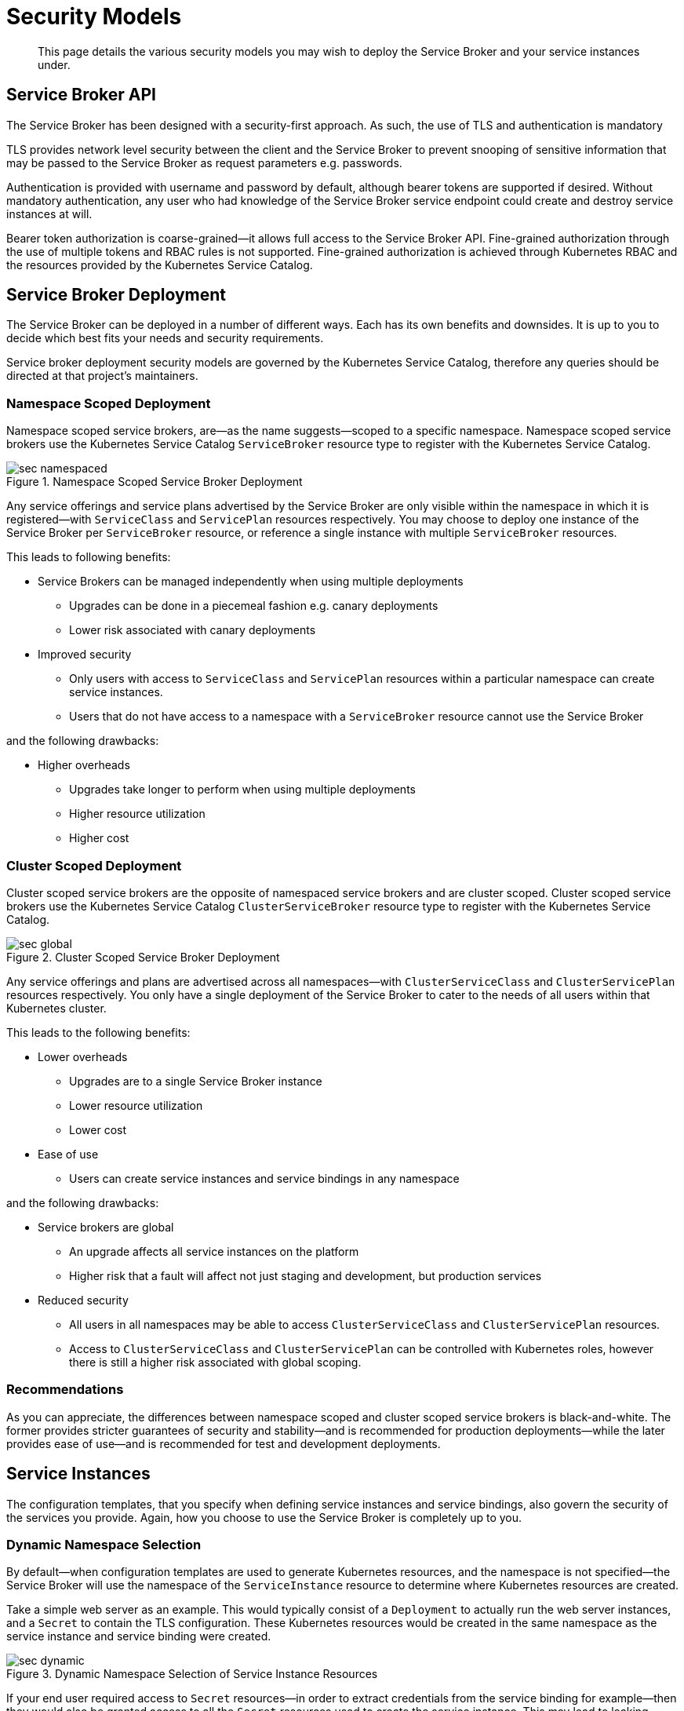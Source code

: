 = Security Models

[abstract]
This page details the various security models you may wish to deploy the Service Broker and your service instances under.

ifdef::env-github[]
:relfileprefix: ../
:imagesdir: https://github.com/couchbase/service-broker/raw/master/documentation/modules/ROOT/assets/images
endif::[]

== Service Broker API

The Service Broker has been designed with a security-first approach.
As such, the use of TLS and authentication is mandatory

TLS provides network level security between the client and the Service Broker to prevent snooping of sensitive information that may be passed to the Service Broker as request parameters e.g. passwords.

Authentication is provided with username and password by default, although bearer tokens are supported if desired.
Without mandatory authentication, any user who had knowledge of the Service Broker service endpoint could create and destroy service instances at will.

Bearer token authorization is coarse-grained--it allows full access to the Service Broker API.
Fine-grained authorization through the use of multiple tokens and RBAC rules is not supported.
Fine-grained authorization is achieved through Kubernetes RBAC and the resources provided by the Kubernetes Service Catalog.

== Service Broker Deployment

The Service Broker can be deployed in a number of different ways.
Each has its own benefits and downsides.
It is up to you to decide which best fits your needs and security requirements.

Service broker deployment security models are governed by the Kubernetes Service Catalog, therefore any queries should be directed at that project's maintainers.

=== Namespace Scoped Deployment

Namespace scoped service brokers, are--as the name suggests--scoped to a specific namespace.
Namespace scoped service brokers use the Kubernetes Service Catalog `ServiceBroker` resource type to register with the Kubernetes Service Catalog.

.Namespace Scoped Service Broker Deployment
image::sec-namespaced.png[align="center"]

Any service offerings and service plans advertised by the Service Broker are only visible within the namespace in which it is registered--with `ServiceClass` and `ServicePlan` resources respectively.
You may choose to deploy one instance of the Service Broker per `ServiceBroker` resource, or reference a single instance with multiple `ServiceBroker` resources.

This leads to following benefits:

* Service Brokers can be managed independently when using multiple deployments
** Upgrades can be done in a piecemeal fashion e.g. canary deployments
** Lower risk associated with canary deployments
* Improved security
** Only users with access to `ServiceClass` and `ServicePlan` resources within a particular namespace can create service instances.
** Users that do not have access to a namespace with a `ServiceBroker` resource cannot use the Service Broker

and the following drawbacks:

* Higher overheads
** Upgrades take longer to perform when using multiple deployments
** Higher resource utilization
** Higher cost

=== Cluster Scoped Deployment

Cluster scoped service brokers are the opposite of namespaced service brokers and are cluster scoped.
Cluster scoped service brokers use the Kubernetes Service Catalog `ClusterServiceBroker` resource type to register with the Kubernetes Service Catalog.

.Cluster Scoped Service Broker Deployment
image::sec-global.png[align="center"]

Any service offerings and plans are advertised across all namespaces--with `ClusterServiceClass` and `ClusterServicePlan` resources respectively.
You only have a single deployment of the Service Broker to cater to the needs of all users within that Kubernetes cluster.

This leads to the following benefits:

* Lower overheads
** Upgrades are to a single Service Broker instance
** Lower resource utilization
** Lower cost
* Ease of use
** Users can create service instances and service bindings in any namespace

and the following drawbacks:

* Service brokers are global
** An upgrade affects all service instances on the platform
** Higher risk that a fault will affect not just staging and development, but production services
* Reduced security
** All users in all namespaces may be able to access `ClusterServiceClass` and `ClusterServicePlan` resources.
** Access to `ClusterServiceClass` and `ClusterServicePlan` can be controlled with Kubernetes roles, however there is still a higher risk associated with global scoping.

=== Recommendations

As you can appreciate, the differences between namespace scoped and cluster scoped service brokers is black-and-white.
The former provides stricter guarantees of security and stability--and is recommended for production deployments--while the later provides ease of use--and is recommended for test and development deployments.

== Service Instances

The configuration templates, that you specify when defining service instances and service bindings, also govern the security of the services you provide.
Again, how you choose to use the Service Broker is completely up to you.

=== Dynamic Namespace Selection

By default--when configuration templates are used to generate Kubernetes resources, and the namespace is not specified--the Service Broker will use the namespace of the `ServiceInstance` resource to determine where Kubernetes resources are created.

Take a simple web server as an example.
This would typically consist of a `Deployment` to actually run the web server instances, and a `Secret` to contain the TLS configuration.
These Kubernetes resources would be created in the same namespace as the service instance and service binding were created.

.Dynamic Namespace Selection of Service Instance Resources
image::sec-dynamic.png[align="center"]

If your end user required access to `Secret` resources--in order to extract credentials from the service binding for example--then they would also be granted access to all the `Secret` resources used to create the service instance.
This may lead to leaking credentials, and a breach of security policy.

This is a contrived example to make you aware of security considerations.
A user that has only permission to create `Pod` resources can still consume secrets as environment variables or volume mounts.
As they cannot list `Secret` resources, they cannot determine what to mount in their pods in order to read the contents.
Security is further enhanced if they cannot run untrusted containers, and they do not have shell access to the pod.

=== Static Namespace Selection

Where dynamically namespaced service instances provisioned Kubernetes resources in the same namespace as the `ServiceInstance` resource, statically namespaced resources allow you to control exactly which namespace Kubernetes resources are provisioned in.
When designing configuration templates, the Service Broker will accept a hard-coded namespace in the Kubernetes resource as the value to use.

This means that the administrator can allow end users to create service instances in namespace `foo`, however all Kubernetes resources are provisioned in namespace `bar`.
This enables a very strong security model, where the end user has absolutely no access to any Kubernetes resources associated with a service instance and service binding.

.Static Namespace Selection of Service Instance Resources
image::sec-static.png[align="center"]

== Hybrid Namespace Selection

Due to the flexibility of the Service Broker, you may choose to combine dynamically and statically namespaced configuration templates as you choose.
